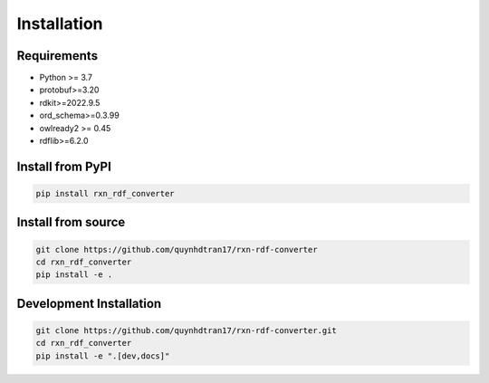 Installation
============

Requirements
------------

* Python >= 3.7
* protobuf>=3.20
* rdkit>=2022.9.5
* ord_schema>=0.3.99
* owlready2 >= 0.45
* rdflib>=6.2.0

Install from PyPI
-----------------

.. code-block:: bash

   pip install rxn_rdf_converter

Install from source
-------------------

.. code-block:: bash

   git clone https://github.com/quynhdtran17/rxn-rdf-converter 
   cd rxn_rdf_converter
   pip install -e .

Development Installation
------------------------

.. code-block:: bash

   git clone https://github.com/quynhdtran17/rxn-rdf-converter.git
   cd rxn_rdf_converter
   pip install -e ".[dev,docs]"